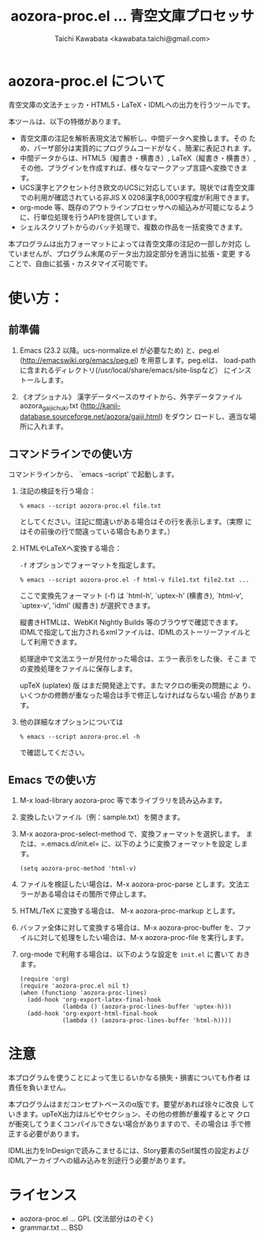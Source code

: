 #+TITLE: aozora-proc.el ... 青空文庫プロセッサ
#+STARTUP: showall
#+AUTHOR: Taichi Kawabata <kawabata.taichi@gmail.com>

* aozora-proc.el について

  青空文庫の文法チェッカ・HTML5・LaTeX・IDMLへの出力を行うツールです。

  本ツールは、以下の特徴があります。

  - 青空文庫の注記を解析表現文法で解析し、中間データへ変換します。その
    ため、パーザ部分は実質的にプログラムコードがなく、簡潔に表記されま
    す。
  - 中間データからは、HTML5（縦書き・横書き）, LaTeX（縦書き・横書き）,
    その他、プラグインを作成すれば、様々なマークアップ言語へ変換できます。
  - UCS漢字とアクセント付き欧文のUCSに対応しています。現状では青空文庫
    での利用が確認されている非JIS X 0208漢字8,000字程度が利用できます。
  - org-mode 等、既存のアウトラインプロセッサへの組込みが可能になるよう
    に、行単位処理を行うAPIを提供しています。
  - シェルスクリプトからのバッチ処理で、複数の作品を一括変換できます。

  本プログラムは出力フォーマットによっては青空文庫の注記の一部しか対応
  していませんが、プログラム末尾のデータ出力設定部分を適当に拡張・変更
  することで、自由に拡張・カスタマイズ可能です。

* 使い方：

** 前準備

  1. Emacs (23.2 以降。ucs-normalize.el が必要なため) と、peg.el
     (http://emacswiki.org/emacs/peg.el) を用意します。peg.elは、
     load-pathに含まれるディレクトリ(/usr/local/share/emacs/site-lispなど）
     にインストールします。

  2. 《オプショナル》 漢字データベースのサイトから、外字データファイル
     aozora_gaiji_chuki.txt
     (http://kanji-database.sourceforge.net/aozora/gaiji.html) をダウン
     ロードし、適当な場所に入れます。

** コマンドラインでの使い方

   コマンドラインから、 `emacs --script' で起動します。

   1. 注記の検証を行う場合：
 
      : % emacs --script aozora-proc.el file.txt
 
      としてください。注記に間違いがある場合はその行を表示します。（実際
      にはその前後の行で間違っている場合もあります。）

   2. HTMLやLaTeXへ変換する場合：

      =-f= オプションでフォーマットを指定します。
 
      : % emacs --script aozora-proc.el -f html-v file1.txt file2.txt ...
 
      ここで変換先フォーマット (-f) は `html-h', `uptex-h' (横書き),
      `html-v', `uptex-v', 'idml' (縦書き) が選択できます。
 
      縦書きHTMLは、WebKit Nightly Builds 等のブラウザで確認できます。
      IDMLで指定して出力されるxmlファイルは、IDMLのストーリーファイルと
      して利用できます。
 
      処理途中で文法エラーが見付かった場合は、エラー表示をした後、そこま
      での変換処理をファイルに保存します。

      upTeX (uplatex) 版 はまだ開発途上です。またマクロの衝突の問題によ
      り、いくつかの修飾が重なった場合は手で修正しなければならない場合
      があります。
 
   3. 他の詳細なオプションについては
 
      : % emacs --script aozora-proc.el -h
 
      で確認してください。

** Emacs での使い方

   1. M-x load-library aozora-proc 等で本ライブラリを読み込みます。
 
   2. 変換したいファイル（例：sample.txt）を開きます。
 
   3. M-x aozora-proc-select-method で、変換フォーマットを選択します。
      または、=.emacs.d/init.el= に、以下のように変換フォーマットを設定
      します。

      : (setq aozora-proc-method 'html-v)
 
   4. ファイルを検証したい場合は、M-x aozora-proc-parse とします。文法エ
      ラーがある場合はその箇所で停止します。
 
   5. HTML/TeX に変換する場合は、 M-x aozora-proc-markup とします。
 
   6. バッファ全体に対して変換する場合は、M-x aozora-proc-buffer を、ファ
      イルに対して処理をしたい場合は、M-x aozora-proc-file を実行します。

   7. org-mode で利用する場合は、以下のような設定を =init.el= に書いて
      おきます。
      : (require 'org)
      : (require 'aozora-proc.el nil t)
      : (when (functionp 'aozora-proc-lines)
      :   (add-hook 'org-export-latex-final-hook
      :             (lambda () (aozora-proc-lines-buffer 'uptex-h)))
      :   (add-hook 'org-export-html-final-hook
      :             (lambda () (aozora-proc-lines-buffer 'html-h))))

* 注意

  本プログラムを使うことによって生じるいかなる損失・損害についても作者
  は責任を負いません。

  本プログラムはまだコンセプトベースのα版です。要望があれば徐々に改良
  していきます。upTeX出力はルビやセクション、その他の修飾が重複するとマ
  クロが衝突してうまくコンパイルできない場合がありますので、その場合は
  手で修正する必要があります。

  IDML出力をInDesignで読みこませるには、Story要素のSelf属性の設定および
  IDMLアーカイブへの組み込みを別途行う必要があります。

* ライセンス

  - aozora-proc.el … GPL (文法部分はのぞく)
  - grammar.txt … BSD
